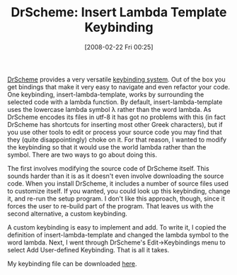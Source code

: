 #+POSTID: 61
#+DATE: [2008-02-22 Fri 00:25]
#+OPTIONS: toc:nil num:nil todo:nil pri:nil tags:nil ^:nil TeX:nil
#+CATEGORY: Article
#+TAGS: PLT, Programming Language, Scheme, Utility
#+TITLE: DrScheme: Insert Lambda Template Keybinding

[[http://www.drscheme.org/][DrScheme]] provides a very versatile [[http://schemekeys.blogspot.com/2007/05/keybinding-101-in-drscheme.html][keybinding system]]. Out of the box you get bindings that make it very easy to navigate and even refactor your code. One keybinding, insert-lambda-template, works by surrounding the selected code with a lambda function. By default, insert-lambda-template uses the lowercase lambda symbol λ rather than the word lambda. As DrScheme encodes its files in utf-8 it has got no problems with this (in fact DrScheme has shortcuts for inserting most other Greek characters), but if you use other tools to edit or process your source code you may find that they (quite disappointingly) choke on it. For that reason, I wanted to modify the keybinding so that it would use the world lambda rather than the symbol. There are two ways to go about doing this. 

The first involves modifying the source code of DrScheme itself. This sounds harder than it is as it doesn't even involve downloading the source code. When you install DrScheme, it includes a number of source files used to customize itself. If you wanted, you could look up this keybinding, change it, and re-run the setup program. I don't like this approach, though, since it forces the user to re-build part of the program. That leaves us with the second alternative, a custom keybinding.

A custom keybinding is easy to implement and add. To write it, I copied the definition of insert-lambda-template and changed the lambda symbol to the word lambda. Next, I went through DrScheme's Edit->Keybindings menu to select Add User-defined Keybinding. That is all it takes. 

My keybinding file can be downloaded [[http://www.wisdomandwonder.com/wordpress/wp-content/uploads/2008/02/mykeys.ss][here]].



